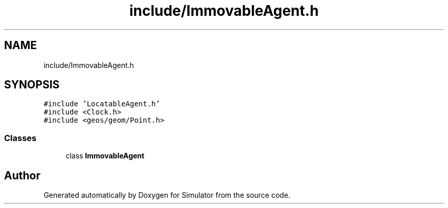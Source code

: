 .TH "include/ImmovableAgent.h" 3 "Thu Nov 21 2019" "Simulator" \" -*- nroff -*-
.ad l
.nh
.SH NAME
include/ImmovableAgent.h
.SH SYNOPSIS
.br
.PP
\fC#include 'LocatableAgent\&.h'\fP
.br
\fC#include <Clock\&.h>\fP
.br
\fC#include <geos/geom/Point\&.h>\fP
.br

.SS "Classes"

.in +1c
.ti -1c
.RI "class \fBImmovableAgent\fP"
.br
.in -1c
.SH "Author"
.PP 
Generated automatically by Doxygen for Simulator from the source code\&.
